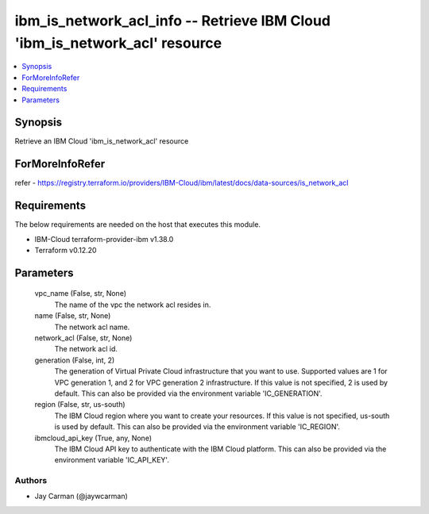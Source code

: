 
ibm_is_network_acl_info -- Retrieve IBM Cloud 'ibm_is_network_acl' resource
===========================================================================

.. contents::
   :local:
   :depth: 1


Synopsis
--------

Retrieve an IBM Cloud 'ibm_is_network_acl' resource


ForMoreInfoRefer
----------------
refer - https://registry.terraform.io/providers/IBM-Cloud/ibm/latest/docs/data-sources/is_network_acl

Requirements
------------
The below requirements are needed on the host that executes this module.

- IBM-Cloud terraform-provider-ibm v1.38.0
- Terraform v0.12.20



Parameters
----------

  vpc_name (False, str, None)
    The name of the vpc the network acl resides in.


  name (False, str, None)
    The network acl name.


  network_acl (False, str, None)
    The network acl id.


  generation (False, int, 2)
    The generation of Virtual Private Cloud infrastructure that you want to use. Supported values are 1 for VPC generation 1, and 2 for VPC generation 2 infrastructure. If this value is not specified, 2 is used by default. This can also be provided via the environment variable 'IC_GENERATION'.


  region (False, str, us-south)
    The IBM Cloud region where you want to create your resources. If this value is not specified, us-south is used by default. This can also be provided via the environment variable 'IC_REGION'.


  ibmcloud_api_key (True, any, None)
    The IBM Cloud API key to authenticate with the IBM Cloud platform. This can also be provided via the environment variable 'IC_API_KEY'.













Authors
~~~~~~~

- Jay Carman (@jaywcarman)
